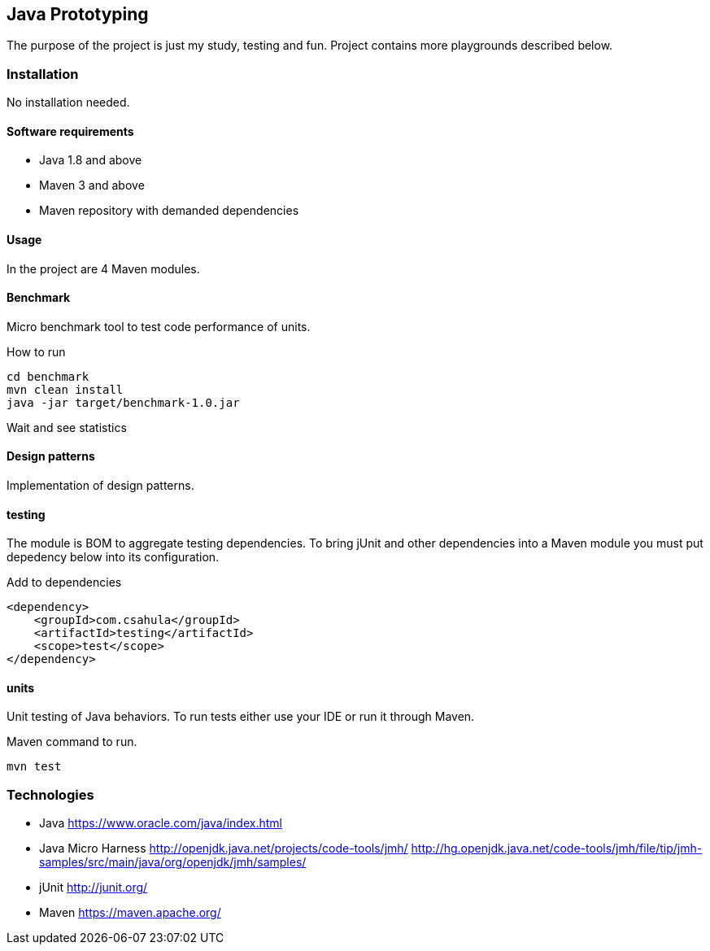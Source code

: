 == Java Prototyping

The purpose of the project is just my study, testing and fun. Project contains more playgrounds described below.

=== Installation

No installation needed.

==== Software requirements

* Java 1.8 and above
* Maven 3 and above
* Maven repository with demanded dependencies

==== Usage

In the project are 4 Maven modules.

==== Benchmark

Micro benchmark tool to test code performance of units.

.How to run
```
cd benchmark
mvn clean install
java -jar target/benchmark-1.0.jar
```

Wait and see statistics

==== Design patterns

Implementation of design patterns.

==== testing

The module is BOM to aggregate testing dependencies. To bring jUnit and other dependencies into a Maven module you must put depedency below into its configuration.

.Add to dependencies
```
<dependency>
    <groupId>com.csahula</groupId>
    <artifactId>testing</artifactId>
    <scope>test</scope>
</dependency>
```

==== units

Unit testing of Java behaviors. To run tests either use your IDE or run it through Maven.

.Maven command to run.
```
mvn test
```

=== Technologies

* Java
https://www.oracle.com/java/index.html

* Java Micro Harness
http://openjdk.java.net/projects/code-tools/jmh/
http://hg.openjdk.java.net/code-tools/jmh/file/tip/jmh-samples/src/main/java/org/openjdk/jmh/samples/

* jUnit
http://junit.org/

* Maven
https://maven.apache.org/